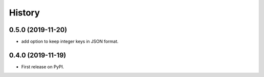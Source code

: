 =======
History
=======

0.5.0 (2019-11-20)
------------------

* add option to keep integer keys in JSON format.

0.4.0 (2019-11-19)
------------------

* First release on PyPI.
